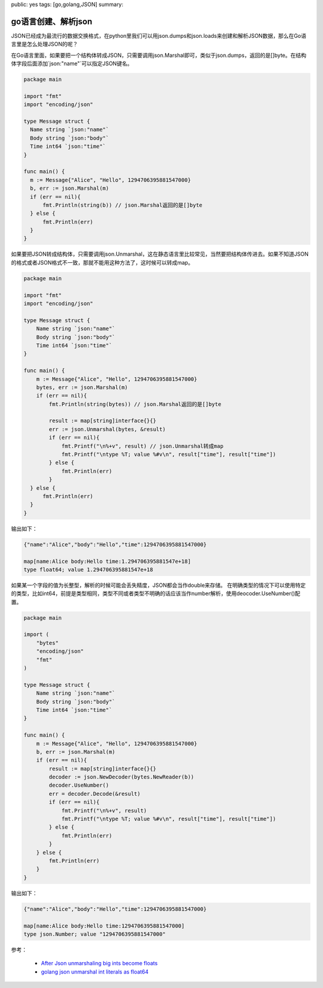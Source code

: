 public: yes
tags: [go,golang,JSON]
summary: 

go语言创建、解析json
==============================

JSON已经成为最流行的数据交换格式，在python里我们可以用json.dumps和json.loads来创建和解析JSON数据，那么在Go语言里是怎么处理JSON的呢？

在Go语言里面，如果要把一个结构体转成JSON，只需要调用json.Marshal即可，类似于json.dumps，返回的是[]byte。在结构体字段后面添加\`json:"name"\`可以指定JSON键名。


.. code-block:: go

    package main

    import "fmt"
    import "encoding/json"

    type Message struct {
      Name string `json:"name"`
      Body string `json:"body"`
      Time int64 `json:"time"`
    }

    func main() {
      m := Message{"Alice", "Hello", 1294706395881547000}
      b, err := json.Marshal(m)
      if (err == nil){
          fmt.Println(string(b)) // json.Marshal返回的是[]byte
      } else {
          fmt.Println(err)
      }
    }

如果要把JSON转成结构体，只需要调用json.Unmarshal，这在静态语言里比较常见，当然要把结构体传进去。如果不知道JSON的格式或者JSON格式不一致，那就不能用这种方法了，这时候可以转成map。


.. code-block:: go

    package main

    import "fmt"
    import "encoding/json"

    type Message struct {
        Name string `json:"name"`
        Body string `json:"body"`
        Time int64 `json:"time"`
    }

    func main() {
        m := Message{"Alice", "Hello", 1294706395881547000}
        bytes, err := json.Marshal(m)
        if (err == nil){
            fmt.Println(string(bytes)) // json.Marshal返回的是[]byte

            result := map[string]interface{}{}
            err := json.Unmarshal(bytes, &result)
            if (err == nil){
                fmt.Printf("\n%+v", result) // json.Unmarshal转成map
                fmt.Printf("\ntype %T; value %#v\n", result["time"], result["time"])
            } else {
                fmt.Println(err)
            }
      } else {
          fmt.Println(err)
      }
    }

输出如下：

.. code-block:: bash

    {"name":"Alice","body":"Hello","time":1294706395881547000}

    map[name:Alice body:Hello time:1.294706395881547e+18]
    type float64; value 1.294706395881547e+18


如果某一个字段的值为长整型，解析的时候可能会丢失精度，JSON都会当作double来存储。
在明确类型的情况下可以使用特定的类型，比如int64，前提是类型相同，类型不同或者类型不明确的话应该当作number解析，使用deocoder.UseNumber()配置。

.. code-block:: go

    package main

    import (
        "bytes"
        "encoding/json"
        "fmt"
    )

    type Message struct {
        Name string `json:"name"`
        Body string `json:"body"`
        Time int64 `json:"time"`
    }

    func main() {
        m := Message{"Alice", "Hello", 1294706395881547000}
        b, err := json.Marshal(m)
        if (err == nil){
            result := map[string]interface{}{}
            decoder := json.NewDecoder(bytes.NewReader(b))
            decoder.UseNumber()
            err = decoder.Decode(&result)
            if (err == nil){
                fmt.Printf("\n%+v", result)
                fmt.Printf("\ntype %T; value %#v\n", result["time"], result["time"])
            } else {
                fmt.Println(err)
            }
        } else {
            fmt.Println(err)
        }
    }

输出如下：

.. code-block:: bash

    {"name":"Alice","body":"Hello","time":1294706395881547000}

    map[name:Alice body:Hello time:1294706395881547000]
    type json.Number; value "1294706395881547000"


参考：

    - `After Json unmarshaling big ints become floats <https://groups.google.com/forum/#!topic/golang-nuts/TDuGDJAIuVM>`_  
    - `golang json unmarshal int literals as float64 <http://grokbase.com/t/gg/golang-nuts/14cfjj4vf0/go-nuts-json-unmarshal-int-literals-as-float64>`_
